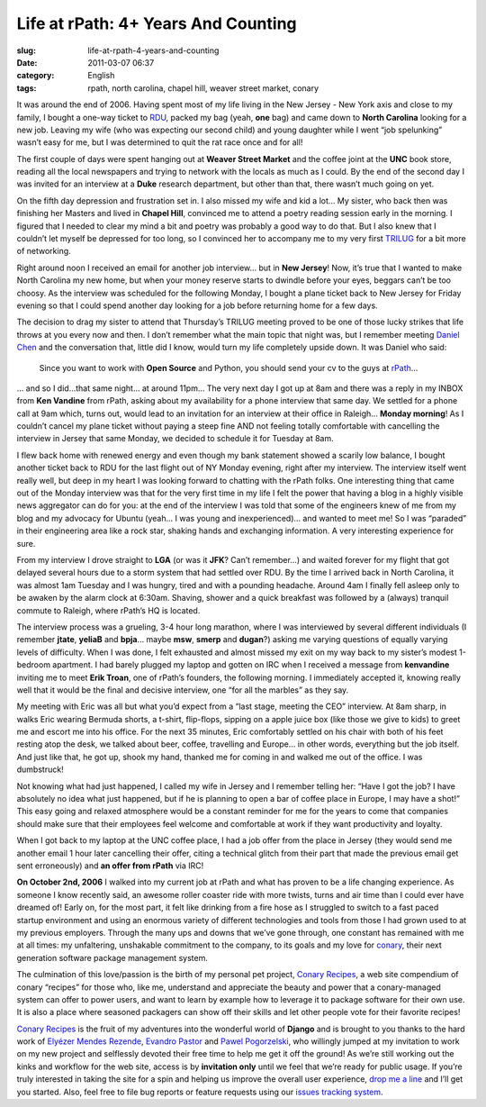 Life at rPath: 4+ Years And Counting
####################################
:slug: life-at-rpath-4-years-and-counting
:date: 2011-03-07 06:37
:category: English
:tags: rpath, north carolina, chapel hill, weaver street market, conary

|The Road|

It was around the end of 2006. Having spent most of my life living in
the New Jersey - New York axis and close to my family, I bought a
one-way ticket to `RDU <http://www.rdu.com/>`__, packed my bag (yeah,
**one** bag) and came down to **North Carolina** looking for a new job.
Leaving my wife (who was expecting our second child) and young daughter
while I went “job spelunking” wasn’t easy for me, but I was determined
to quit the rat race once and for all!

The first couple of days were spent hanging out at **Weaver Street
Market** and the coffee joint at the **UNC** book store, reading all the
local newspapers and trying to network with the locals as much as I
could. By the end of the second day I was invited for an interview at a
**Duke** research department, but other than that, there wasn’t much
going on yet.

On the fifth day depression and frustration set in. I also missed my
wife and kid a lot… My sister, who back then was finishing her Masters
and lived in **Chapel Hill**, convinced me to attend a poetry reading
session early in the morning. I figured that I needed to clear my mind a
bit and poetry was probably a good way to do that. But I also knew that
I couldn’t let myself be depressed for too long, so I convinced her to
accompany me to my very first `TRILUG <http://www.trilug.org/>`__ for a
bit more of networking.

Right around noon I received an email for another job interview… but in
**New Jersey**! Now, it’s true that I wanted to make North Carolina my
new home, but when your money reserve starts to dwindle before your
eyes, beggars can’t be too choosy. As the interview was scheduled for
the following Monday, I bought a plane ticket back to New Jersey for
Friday evening so that I could spend another day looking for a job
before returning home for a few days.

The decision to drag my sister to attend that Thursday’s TRILUG meeting
proved to be one of those lucky strikes that life throws at you every
now and then. I don’t remember what the main topic that night was, but I
remember meeting `Daniel Chen <http://drowninginbugs.blogspot.com/>`__
and the conversation that, little did I know, would turn my life
completely upside down. It was Daniel who said:

    Since you want to work with **Open Source** and Python, you should
    send your cv to the guys at `rPath <http://www.rpath.com>`__\ …

… and so I did…that same night… at around 11pm… The very next day I got
up at 8am and there was a reply in my INBOX from **Ken Vandine** from
rPath, asking about my availability for a phone interview that same day.
We settled for a phone call at 9am which, turns out, would lead to an
invitation for an interview at their office in Raleigh… **Monday
morning**! As I couldn’t cancel my plane ticket without paying a steep
fine AND not feeling totally comfortable with cancelling the interview
in Jersey that same Monday, we decided to schedule it for Tuesday at
8am.

I flew back home with renewed energy and even though my bank statement
showed a scarily low balance, I bought another ticket back to RDU for
the last flight out of NY Monday evening, right after my interview. The
interview itself went really well, but deep in my heart I was looking
forward to chatting with the rPath folks. One interesting thing that
came out of the Monday interview was that for the very first time in my
life I felt the power that having a blog in a highly visible news
aggregator can do for you: at the end of the interview I was told that
some of the engineers knew of me from my blog and my advocacy for Ubuntu
(yeah… I was young and inexperienced)… and wanted to meet me! So I was
“paraded” in their engineering area like a rock star, shaking hands and
exchanging information. A very interesting experience for sure.

From my interview I drove straight to **LGA** (or was it **JFK**? Can’t
remember…) and waited forever for my flight that got delayed several
hours due to a storm system that had settled over RDU. By the time I
arrived back in North Carolina, it was almost 1am Tuesday and I was
hungry, tired and with a pounding headache. Around 4am I finally fell
asleep only to be awaken by the alarm clock at 6:30am. Shaving, shower
and a quick breakfast was followed by a (always) tranquil commute to
Raleigh, where rPath’s HQ is located.

The interview process was a grueling, 3-4 hour long marathon, where I
was interviewed by several different individuals (I remember **jtate**,
**yeliaB** and **bpja**\ … maybe **msw**, **smerp** and **dugan**?)
asking me varying questions of equally varying levels of difficulty.
When I was done, I felt exhausted and almost missed my exit on my way
back to my sister’s modest 1-bedroom apartment. I had barely plugged my
laptop and gotten on IRC when I received a message from **kenvandine**
inviting me to meet **Erik Troan**, one of rPath’s founders, the
following morning. I immediately accepted it, knowing really well that
it would be the final and decisive interview, one “for all the marbles”
as they say.

My meeting with Eric was all but what you’d expect from a “last stage,
meeting the CEO” interview. At 8am sharp, in walks Eric wearing Bermuda
shorts, a t-shirt, flip-flops, sipping on a apple juice box (like those
we give to kids) to greet me and escort me into his office. For the next
35 minutes, Eric comfortably settled on his chair with both of his feet
resting atop the desk, we talked about beer, coffee, travelling and
Europe… in other words, everything but the job itself. And just like
that, he got up, shook my hand, thanked me for coming in and walked me
out of the office. I was dumbstruck!

Not knowing what had just happened, I called my wife in Jersey and I
remember telling her: “Have I got the job? I have absolutely no idea
what just happened, but if he is planning to open a bar of coffee place
in Europe, I may have a shot!” This easy going and relaxed atmosphere
would be a constant reminder for me for the years to come that companies
should make sure that their employees feel welcome and comfortable at
work if they want productivity and loyalty.

When I got back to my laptop at the UNC coffee place, I had a job offer
from the place in Jersey (they would send me another email 1 hour later
cancelling their offer, citing a technical glitch from their part that
made the previous email get sent erroneously) and **an offer from
rPath** via IRC!

**On October 2nd, 2006** I walked into my current job at rPath and what
has proven to be a life changing experience. As someone I know recently
said, an awesome roller coaster ride with more twists, turns and air
time than I could ever have dreamed of! Early on, for the most part, it
felt like drinking from a fire hose as I struggled to switch to a fast
paced startup environment and using an enormous variety of different
technologies and tools from those I had grown used to at my previous
employers. Through the many ups and downs that we’ve gone through, one
constant has remained with me at all times: my unfaltering, unshakable
commitment to the company, to its goals and my love for
`conary <https://secure.wikimedia.org/wikipedia/en/wiki/Conary_(package_manager)>`__,
their next generation software package management system.

The culmination of this love/passion is the birth of my personal pet
project, `Conary Recipes <http://www.conaryrecipes.com/>`__, a web site
compendium of conary “recipes” for those who, like me, understand and
appreciate the beauty and power that a conary-managed system can offer
to power users, and want to learn by example how to leverage it to
package software for their own use. It is also a place where seasoned
packagers can show off their skills and let other people vote for their
favorite recipes!

`Conary Recipes <http://www.conaryrecipes.com/>`__ is the fruit of my
adventures into the wonderful world of **Django** and is brought to you
thanks to the hard work of `Elyézer Mendes
Rezende <http://elyezer.com/>`__, `Evandro
Pastor <http://www.quartoestudio.com/web/>`__ and `Pawel
Pogorzelski <http://blog.pawelpogorzelski.pl/>`__, who willingly jumped
at my invitation to work on my new project and selflessly devoted their
free time to help me get it off the ground! As we’re still working out
the kinks and workflow for the web site, access is by **invitation
only** until we feel that we’re ready for public usage. If you’re truly
interested in taking the site for a spin and helping us improve the
overall user experience, `drop me a
line <http://www.conaryrecipes.com/contact>`__ and I’ll get you started.
Also, feel free to file bug reports or feature requests using our
`issues tracking
system <https://bitbucket.org/omaciel/souschef/issues>`__.

.. |The Road| image:: http://www.ogmaciel.com/wp-content/uploads/2011/03/roadmap.png
   :target: http://www.ogmaciel.com/wp-content/uploads/2011/03/roadmap.png
